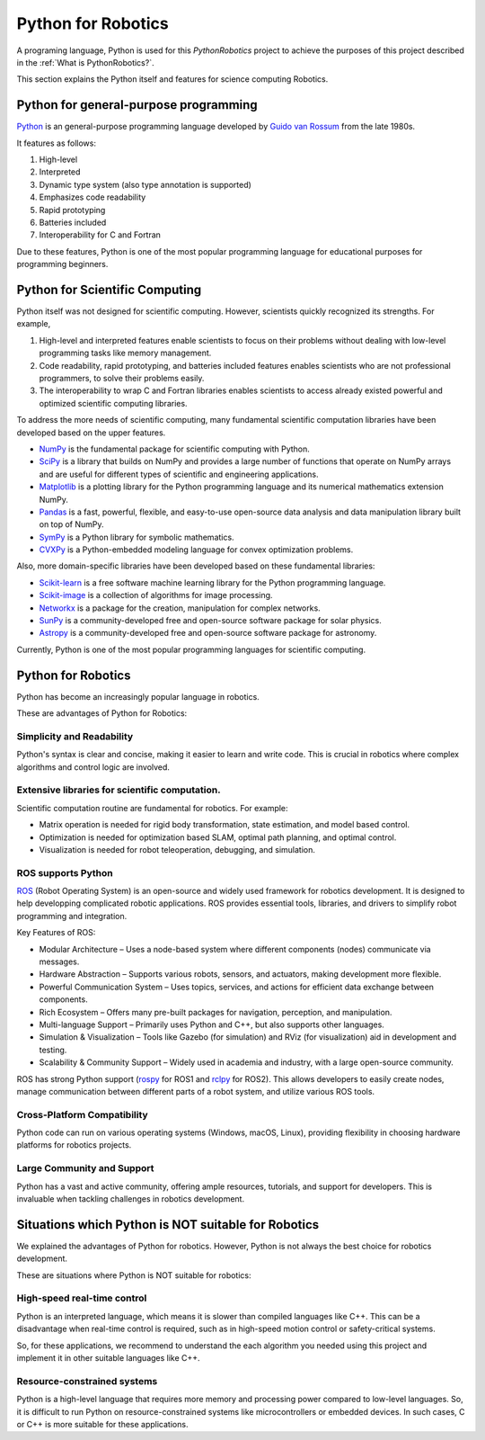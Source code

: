 Python for Robotics
----------------------

A programing language, Python is used for this `PythonRobotics` project
to achieve the purposes of this project described in the :ref:`What is PythonRobotics?`.

This section explains the Python itself and features for science computing Robotics.

Python for general-purpose programming
^^^^^^^^^^^^^^^^^^^^^^^^^^^^^^^^^^^^^^^^

`Python <https://www.python.org/>`_ is an general-purpose programming language developed by
`Guido van Rossum <https://en.wikipedia.org/wiki/Guido_van_Rossum>`_ from the late 1980s.

It features as follows:

#. High-level
#. Interpreted
#. Dynamic type system (also type annotation is supported)
#. Emphasizes code readability
#. Rapid prototyping
#. Batteries included
#. Interoperability for C and Fortran

Due to these features, Python is one of the most popular programming language
for educational purposes for programming beginners.

Python for Scientific Computing
^^^^^^^^^^^^^^^^^^^^^^^^^^^^^^^^

Python itself was not designed for scientific computing.
However, scientists quickly recognized its strengths.
For example,

#. High-level and interpreted features enable scientists to focus on their problems without dealing with low-level programming tasks like memory management.
#. Code readability, rapid prototyping, and batteries included features enables scientists who are not professional programmers, to solve their problems easily.
#. The interoperability to wrap C and Fortran libraries enables scientists to access already existed powerful and optimized scientific computing libraries.

To address the more needs of scientific computing, many fundamental scientific computation libraries have been developed based on the upper features.

- `NumPy <https://numpy.org/>`_ is the fundamental package for scientific computing with Python.
- `SciPy <https://www.scipy.org/>`_ is a library that builds on NumPy and provides a large number of functions that operate on NumPy arrays and are useful for different types of scientific and engineering applications.
- `Matplotlib <https://matplotlib.org/>`_ is a plotting library for the Python programming language and its numerical mathematics extension NumPy.
- `Pandas <https://pandas.pydata.org/>`_ is a fast, powerful, flexible, and easy-to-use open-source data analysis and data manipulation library built on top of NumPy.
- `SymPy <https://www.sympy.org/>`_ is a Python library for symbolic mathematics.
- `CVXPy <https://www.cvxpy.org/>`_ is a Python-embedded modeling language for convex optimization problems.

Also, more domain-specific libraries have been developed based on these fundamental libraries:

- `Scikit-learn <https://scikit-learn.org/stable/>`_ is a free software machine learning library for the Python programming language.
- `Scikit-image <https://scikit-image.org/>`_ is a collection of algorithms for image processing.
- `Networkx <https://networkx.org/>`_ is a package for the creation, manipulation for complex networks.
- `SunPy <https://sunpy.org/>`_ is a community-developed free and open-source software package for solar physics.
- `Astropy <https://www.astropy.org/>`_ is a community-developed free and open-source software package for astronomy.

Currently, Python is one of the most popular programming languages for scientific computing.

Python for Robotics
^^^^^^^^^^^^^^^^^^^^

Python has become an increasingly popular language in robotics.

These are advantages of Python for Robotics:

Simplicity and Readability
~~~~~~~~~~~~~~~~~~~~~~~~~~~~~
Python's syntax is clear and concise, making it easier to learn and write code.
This is crucial in robotics where complex algorithms and control logic are involved.


Extensive libraries for scientific computation.
~~~~~~~~~~~~~~~~~~~~~~~~~~~~~~~~~~~~~~~~~~~~~~~~~
Scientific computation routine are fundamental for robotics.
For example:

- Matrix operation is needed for rigid body transformation, state estimation, and model based control.
- Optimization is needed for optimization based SLAM, optimal path planning, and optimal control.
- Visualization is needed for robot teleoperation, debugging, and simulation.

ROS supports Python
~~~~~~~~~~~~~~~~~~~~~~~~~~~
`ROS`_ (Robot Operating System) is an open-source and widely used framework for robotics development.
It is designed to help developping complicated robotic applications.
ROS provides essential tools, libraries, and drivers to simplify robot programming and integration.

Key Features of ROS:

- Modular Architecture – Uses a node-based system where different components (nodes) communicate via messages.
- Hardware Abstraction – Supports various robots, sensors, and actuators, making development more flexible.
- Powerful Communication System – Uses topics, services, and actions for efficient data exchange between components.
- Rich Ecosystem – Offers many pre-built packages for navigation, perception, and manipulation.
- Multi-language Support – Primarily uses Python and C++, but also supports other languages.
- Simulation & Visualization – Tools like Gazebo (for simulation) and RViz (for visualization) aid in development and testing.
- Scalability & Community Support – Widely used in academia and industry, with a large open-source community.

ROS has strong Python support (`rospy`_ for ROS1 and `rclpy`_ for ROS2).
This allows developers to easily create nodes, manage communication between
different parts of a robot system, and utilize various ROS tools.

.. _`ROS`: https://www.ros.org/
.. _`rospy`: http://wiki.ros.org/rospy
.. _`rclpy`: https://docs.ros.org/en/jazzy/Tutorials/Beginner-Client-Libraries/Writing-A-Simple-Py-Publisher-And-Subscriber.html

Cross-Platform Compatibility
~~~~~~~~~~~~~~~~~~~~~~~~~~~~~~~~~~~~~
Python code can run on various operating systems (Windows, macOS, Linux), providing flexibility in choosing hardware platforms for robotics projects.

Large Community and Support
~~~~~~~~~~~~~~~~~~~~~~~~~~~~~~~~~~~
Python has a vast and active community, offering ample resources, tutorials, and support for developers. This is invaluable when tackling challenges in robotics development.

Situations which Python is NOT suitable for Robotics
^^^^^^^^^^^^^^^^^^^^^^^^^^^^^^^^^^^^^^^^^^^^^^^^^^^^^^

We explained the advantages of Python for robotics.
However, Python is not always the best choice for robotics development.

These are situations where Python is NOT suitable for robotics:

High-speed real-time control
~~~~~~~~~~~~~~~~~~~~~~~~~~~~~~~~~~~
Python is an interpreted language, which means it is slower than compiled languages like C++.
This can be a disadvantage when real-time control is required,
such as in high-speed motion control or safety-critical systems.

So, for these applications, we recommend to understand the each algorithm you
needed using this project and implement it in other suitable languages like C++.

Resource-constrained systems
~~~~~~~~~~~~~~~~~~~~~~~~~~~~~~~~~~~
Python is a high-level language that requires more memory and processing power
compared to low-level languages.
So, it is difficult to run Python on resource-constrained systems like
microcontrollers or embedded devices.
In such cases, C or C++ is more suitable for these applications.
